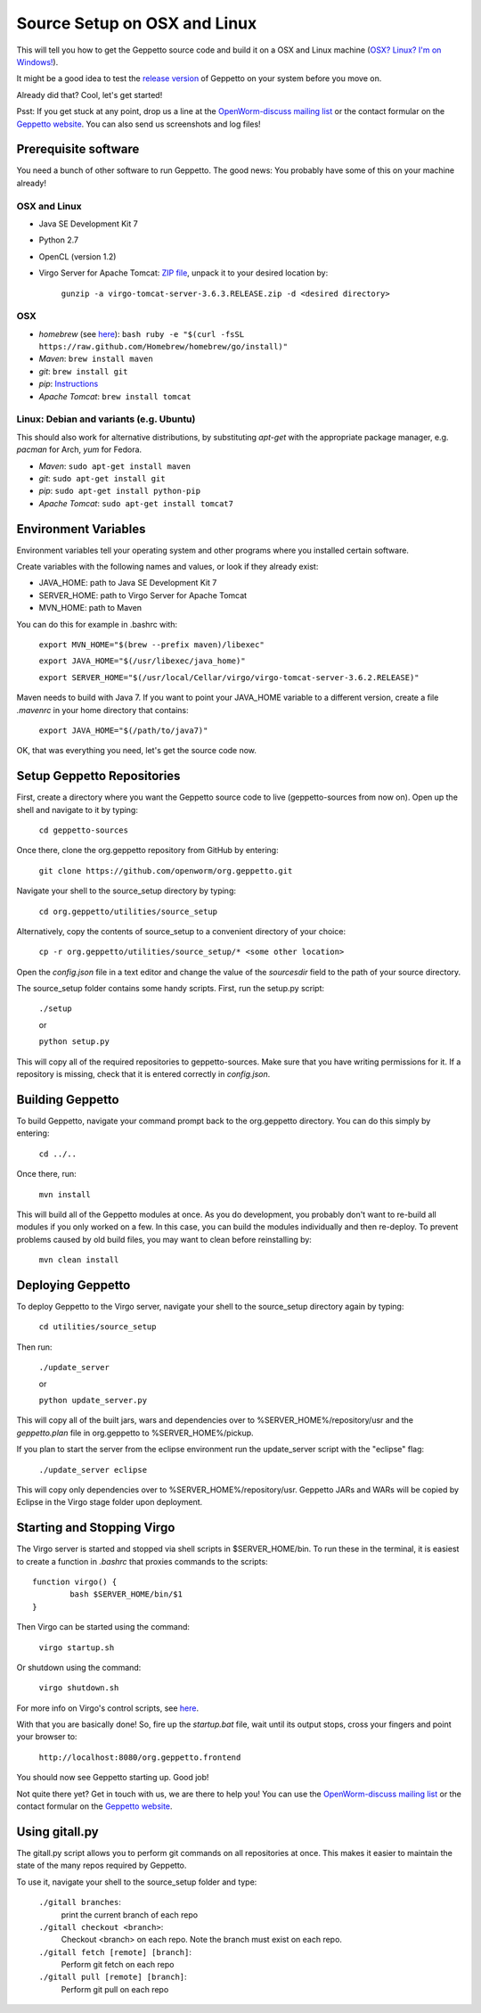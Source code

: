 *****************************
Source Setup on OSX and Linux
*****************************

This will tell you how to get the Geppetto source code and build it on a OSX and Linux machine (`OSX? Linux? I'm on Windows! <http://docs.geppetto.org/en/latest/osxlinuxsetup.html>`_). 

It might be a good idea to test the `release version <http://docs.geppetto.org/en/latest/install.html>`_ of Geppetto on your system before you move on.

Already did that? Cool, let's get started!

Psst: If you get stuck at any point, drop us a line at the `OpenWorm-discuss mailing list <https://groups.google.com/forum/#!forum/openworm-discuss>`_ or the contact formular on the `Geppetto website <http://www.geppetto.org/>`_. You can also send us screenshots and log files!

Prerequisite software
=====================

You need a bunch of other software to run Geppetto. The good news: You probably have some of this on your machine already!

OSX and Linux
-------------

* Java SE Development Kit 7

* Python 2.7

* OpenCL (version 1.2)

* Virgo Server for Apache Tomcat: `ZIP file <https://dl.dropboxusercontent.com/u/7538688/virgo-tomcat-server-3.6.3.RELEASE.zip?dl=1>`_, unpack it to your desired location by:

	``gunzip -a virgo-tomcat-server-3.6.3.RELEASE.zip -d <desired directory>``

OSX
---

* *homebrew* (see `here <http://brew.sh/>`_): ``bash ruby -e "$(curl -fsSL https://raw.github.com/Homebrew/homebrew/go/install)"``

* *Maven*: ``brew install maven``

* *git*: ``brew install git``

* *pip*: `Instructions <https://pip.pypa.io/en/latest/installing.html>`_

* *Apache Tomcat*: ``brew install tomcat``

Linux: Debian and variants (e.g. Ubuntu)
----------------------------------------

This should also work for alternative distributions, by substituting *apt-get* with the appropriate package manager, e.g. *pacman* for Arch, *yum* for Fedora.

* *Maven*: ``sudo apt-get install maven``

* *git*: ``sudo apt-get install git``

* *pip*: ``sudo apt-get install python-pip``

* *Apache Tomcat*: ``sudo apt-get install tomcat7``

Environment Variables
=====================

Environment variables tell your operating system and other programs where you installed certain software. 

Create variables with the following names and values, or look if they already exist:

* JAVA_HOME: path to Java SE Development Kit 7

* SERVER_HOME: path to Virgo Server for Apache Tomcat

* MVN_HOME: path to Maven

You can do this for example in .bashrc with:

	``export MVN_HOME="$(brew --prefix maven)/libexec"``

	``export JAVA_HOME="$(/usr/libexec/java_home)"``

	``export SERVER_HOME="$(/usr/local/Cellar/virgo/virgo-tomcat-server-3.6.2.RELEASE)"``

Maven needs to build with Java 7. If you want to point your JAVA_HOME variable to a different version, create a file *.mavenrc* in your home directory that contains: 

	``export JAVA_HOME="$(/path/to/java7)"``

OK, that was everything you need, let's get the source code now.

Setup Geppetto Repositories
===========================

First, create a directory where you want the Geppetto source code to live (geppetto-sources from now on). Open up the shell and navigate to it by typing:

	``cd geppetto-sources``

Once there, clone the org.geppetto repository from GitHub by entering:

	``git clone https://github.com/openworm/org.geppetto.git``

Navigate your shell to the source_setup directory by typing:

	``cd org.geppetto/utilities/source_setup``

Alternatively, copy the contents of source_setup to a convenient directory of your choice:

	``cp -r org.geppetto/utilities/source_setup/* <some other location>``

Open the *config.json* file in a text editor and change the value of the *sourcesdir* field to the path of your source directory.

The source_setup folder contains some handy scripts. First, run the setup.py script:

	``./setup``
	
	or
	
	``python setup.py``

This will copy all of the required repositories to geppetto-sources. Make sure that you have writing permissions for it. If a repository is missing, check that it is entered correctly in *config.json*.

Building Geppetto
=================
	
To build Geppetto, navigate your command prompt back to the org.geppetto directory. You can do this simply by entering:

	``cd ../..``

Once there, run:

	``mvn install``

This will build all of the Geppetto modules at once. As you do development, you probably don't want to re-build all modules if you only worked on a few. In this case, you can build the modules individually and then re-deploy. To prevent problems caused by old build files, you may want to clean before reinstalling by:

	``mvn clean install``

Deploying Geppetto
==================

To deploy Geppetto to the Virgo server, navigate your shell to the source_setup directory again by typing:

	``cd utilities/source_setup``

Then run:

	``./update_server``
	
	or
	
	``python update_server.py``

This will copy all of the built jars, wars and dependencies over to %SERVER_HOME%/repository/usr and the *geppetto.plan* file in org.geppetto to %SERVER_HOME%/pickup.

If you plan to start the server from the eclipse environment run the update_server script with the "eclipse" flag:

	``./update_server eclipse``

This will copy only dependencies over to %SERVER_HOME%/repository/usr. Geppetto JARs and WARs will be copied by Eclipse in the Virgo stage folder upon deployment.

Starting and Stopping Virgo
===========================

The Virgo server is started and stopped via shell scripts in $SERVER_HOME/bin. To run these in the terminal, it is easiest to create a function in *.bashrc* that proxies commands to the scripts::

	function virgo() {
    		bash $SERVER_HOME/bin/$1
	}

Then Virgo can be started using the command:
	
	``virgo startup.sh``

Or shutdown using the command:
	
	``virgo shutdown.sh``

For more info on Virgo's control scripts, see `here <http://eclipse.org/virgo/documentation/virgo-documentation-2.1.1.RELEASE/docs/virgo-user-guide/htmlsingle/virgo-user-guide.html>`_.

With that you are basically done! So, fire up the *startup.bat* file, wait until its output stops, cross your fingers and point your browser to:

	``http://localhost:8080/org.geppetto.frontend``

You should now see Geppetto starting up. Good job! 

Not quite there yet? Get in touch with us, we are there to help you! You can use the `OpenWorm-discuss mailing list <https://groups.google.com/forum/#!forum/openworm-discuss>`_ or the contact formular on the `Geppetto website <http://www.geppetto.org/>`_.

Using gitall.py
===============

The gitall.py script allows you to perform git commands on all repositories at once. This makes it easier to maintain the state of the many repos required by Geppetto.

To use it, navigate your shell to the source_setup folder and type:

	``./gitall branches``:
		print the current branch of each repo
	``./gitall checkout <branch>``:
		Checkout <branch> on each repo. Note the branch must exist on each repo.
	``./gitall fetch [remote] [branch]``:
		Perform git fetch on each repo
	``./gitall pull [remote] [branch]``:
		Perform git pull on each repo
